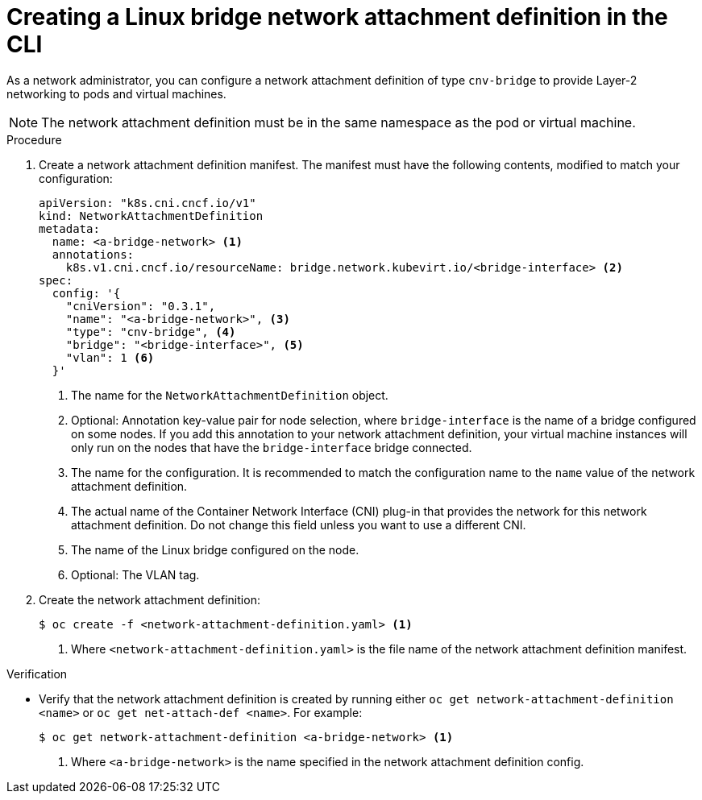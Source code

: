 // Module included in the following assemblies:
//
// * virt/virtual_machines/vm_networking/virt-attaching-vm-multiple-networks.adoc

:_content-type: PROCEDURE
[id="virt-creating-bridge-nad-cli_{context}"]
= Creating a Linux bridge network attachment definition in the CLI

As a network administrator, you can configure a network attachment definition of type `cnv-bridge` to provide Layer-2 networking to pods and virtual machines.

[NOTE]
====
The network attachment definition must be in the same namespace as the pod or virtual machine.
====

.Procedure

. Create a network attachment definition manifest.
The manifest must have the following contents, modified to match your configuration:
+
[source,yaml]
----
apiVersion: "k8s.cni.cncf.io/v1"
kind: NetworkAttachmentDefinition
metadata:
  name: <a-bridge-network> <1>
  annotations:
    k8s.v1.cni.cncf.io/resourceName: bridge.network.kubevirt.io/<bridge-interface> <2>
spec:
  config: '{
    "cniVersion": "0.3.1",
    "name": "<a-bridge-network>", <3>
    "type": "cnv-bridge", <4>
    "bridge": "<bridge-interface>", <5>
    "vlan": 1 <6>
  }'
----
<1> The name for the `NetworkAttachmentDefinition` object.
<2> Optional: Annotation key-value pair for node selection, where `bridge-interface` is the name of a bridge configured on some nodes. If you add this annotation to your network attachment definition, your virtual machine instances will only run on the nodes that have the `bridge-interface` bridge connected.
<3> The name for the configuration. It is recommended to match the configuration name to the `name` value of the network attachment definition.
<4> The actual name of the Container Network Interface (CNI) plug-in that provides the network for this network attachment definition. Do not change this field unless you want to use a different CNI.
<5> The name of the Linux bridge configured on the node.
<6> Optional: The VLAN tag.

. Create the network attachment definition:
+
[source,terminal]
----
$ oc create -f <network-attachment-definition.yaml> <1>
----
<1> Where `<network-attachment-definition.yaml>` is the file name of the network attachment definition manifest.

.Verification

* Verify that the network attachment definition is created by running either `oc get network-attachment-definition <name>` or `oc get net-attach-def <name>`. For example:
+
[source,terminal]
----
$ oc get network-attachment-definition <a-bridge-network> <1>
----
<1> Where `<a-bridge-network>` is the name specified in the network attachment definition config.
